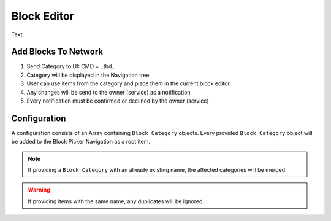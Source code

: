 Block Editor
============

Text

=====================
Add Blocks To Network
=====================

1. Send Category to UI: CMD = ..tbd..
2. Category will be displayed in the Navigation tree
3. User can use items from the category and place them in the current block editor
4. Any changes will be send to the owner (service) as a notification
5. Every notification must be confirmed or declined by the owner (service)

=============
Configuration
=============

.. image:: images/block_editor_api_class.png
   :scale: 60%

A configuration consists of an Array containing ``Block Category`` objects.
Every provided ``Block Category`` object will be added to the Block Picker Navigation as a root item.

.. note::
   If providing a ``Block Category`` with an already existing name, the affected categories will be merged.

.. warning::
   If providing items with the same name, any duplicates will be ignored.
